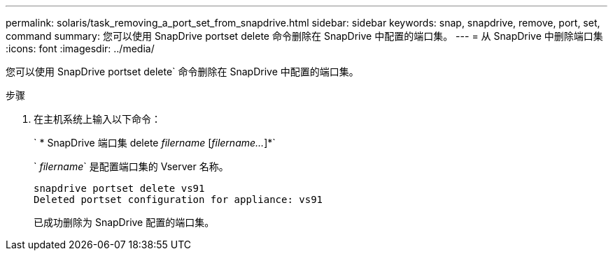 ---
permalink: solaris/task_removing_a_port_set_from_snapdrive.html 
sidebar: sidebar 
keywords: snap, snapdrive, remove, port, set, command 
summary: 您可以使用 SnapDrive portset delete 命令删除在 SnapDrive 中配置的端口集。 
---
= 从 SnapDrive 中删除端口集
:icons: font
:imagesdir: ../media/


[role="lead"]
您可以使用 SnapDrive portset delete` 命令删除在 SnapDrive 中配置的端口集。

.步骤
. 在主机系统上输入以下命令：
+
` * SnapDrive 端口集 delete _filername_ [_filername..._]*`

+
` _filername_` 是配置端口集的 Vserver 名称。

+
[listing]
----
snapdrive portset delete vs91
Deleted portset configuration for appliance: vs91
----
+
已成功删除为 SnapDrive 配置的端口集。


